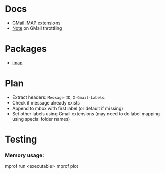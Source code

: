 * Docs
  - [[https://developers.google.com/gmail/imap/imap-extensions#access_to_gmail_labels_x-gm-labels][GMail IMAP extensions]]
  - [[https://imapsync.lamiral.info/FAQ.d/FAQ.Gmail.txt][Note]] on GMail throttling 
* Packages
  - [[https://hackage.haskell.org/package/imap][imap]]
* Plan
  - Extract headers: ~Message-ID~, ~X-Gmail-Labels~.
  - Check if message already exists
  - Append to mbox with first label (or default if missing)
  - Set other labels using Gmail extensions
    (may need to do label mapping using special folder names)
* Testing
*** Memory usage:
    mprof run <executable>
    mprof plot
